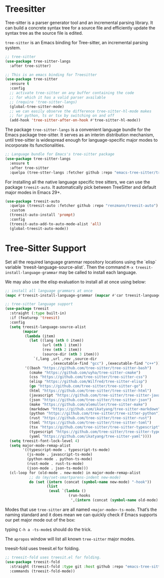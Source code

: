 #+STARTUP: indent

* Treesitter
Tree-sitter is a parser generator tool and an incremental parsing library. It
can build a concrete syntax tree for a source file and efficiently update the
syntax tree as the source file is edited.

=tree-sitter= is an Emacs binding for Tree-sitter, an incremental parsing system.
#+begin_src emacs-lisp :lexical no
;; tree-sitter
(use-package tree-sitter-langs
  :after tree-sitter)

;; This is an emacs binding for Treesitter
(use-package tree-sitter
  :ensure t
  :config
  ;; activate tree-sitter on any buffer containing the code
  ;; for which it has a valid parser available
  ;; (require 'tree-sitter-langs)
  (global-tree-sitter-mode)
  ;; we can easily observe the difference tree-sitter-hl-mode makes
  ;; for python, ts or tsx by switching on and off
  (add-hook 'tree-sitter-after-on-hook #'tree-sitter-hl-mode))
#+end_src

The  package ~tree-sitter-langs~  is a  convenient language  bundle for  the Emacs
package  tree-sitter. It  serves  as an  interim  distribution mechanism,  until
tree-sitter  is   widespread  enough   for  language-specific  major   modes  to
incorporate its functionalities.

#+begin_src emacs-lisp :tangle yes
;; Language bundle for Emacs's tree-sitter package
(use-package tree-sitter-langs
  :ensure t
  :after tree-sitter
  :quelpa (tree-stter-langs :fetcher github :repo "emacs-tree-sitter/tree-sitter-langs"))
#+end_src

For installing all the native language specific tree sitters, we can use the
package ~treesit-auto~. It automatically pick between TreeSitter and default major
modes in Emacs 29+.
#+begin_src emacs-lisp :lexical no
(use-package treesit-auto
  :quelpa (treesit-auto :fetcher github :repo "renzmann/treesit-auto")
  :custom
  (treesit-auto-install 'prompt)
  :config
  (treesit-auto-add-to-auto-mode-alist 'all)
  (global-treesit-auto-mode))
#+end_src

* Tree-Sitter Support
Set all the required language grammar repository locations using the `elisp` variable `treesit-language-source-alist`. Then the command ~M-x treesit-install-language-grammar~ may be called to install each language.

We may also use the elisp evaluation to install all at once using below:
#+begin_src emacs-lisp :tangle no
;; install all language grammars at once
(mapc #'treesit-install-language-grammar (mapcar #'car treesit-language-source-alist))
#+end_src

#+begin_src emacs-lisp :lexical no
;; tree-sitter language support
(use-package treesit
  :straight (:type built-in)
  :if (featurep 'treesit)
  :config
  (setq treesit-language-source-alist
	    (mapcar
	     (lambda (item)
	       (let ((lang (nth 0 item))
		         (url (nth 1 item))
		         (rev (nth 2 item))
		         (source-dir (nth 3 item)))
	         `(,lang ,url ,rev ,source-dir
		             ,(executable-find "gcc") ,(executable-find "c++"))))
	     '((bash "https://github.com/tree-sitter/tree-sitter-bash")
	       (cmake "https://github.com/uyha/tree-sitter-cmake")
	       (css "https://github.com/tree-sitter/tree-sitter-css")
	       (elisp "https://github.com/Wilfred/tree-sitter-elisp")
	       (go "https://github.com/tree-sitter/tree-sitter-go")
	       (html "https://github.com/tree-sitter/tree-sitter-html")
	       (javascript "https://github.com/tree-sitter/tree-sitter-javascript" "master" "src")
	       (json "https://github.com/tree-sitter/tree-sitter-json")
	       (make "https://github.com/alemuller/tree-sitter-make")
	       (markdown "https://github.com/ikatyang/tree-sitter-markdown")
	       (python "https://github.com/tree-sitter/tree-sitter-python")
           (rust "https://github.com/tree-sitter/tree-sitter-rust")
	       (toml "https://github.com/tree-sitter/tree-sitter-toml")
	       (tsx "https://github.com/tree-sitter/tree-sitter-typescript" "master" "tsx/src")
	       (typescript "https://github.com/tree-sitter/tree-sitter-typescript" "master" "typescript/src")
	       (yaml "https://github.com/ikatyang/tree-sitter-yaml"))))
  (setq treesit-font-lock-level 4)
  (setq major-mode-remap-alist
	    '((typescript-mode . typescript-ts-mode)
	      (js-mode . javascript-ts-mode)
	      (python-mode . python-ts-mode)
          (rust-mode . rust-ts-mode)
	      (json-mode . json-ts-mode)))
  (cl-loop for (old-mode . new-mode) in major-mode-remap-alist
	       ;; do (my/set-smartparens-indent new-mode)
	       do (set (intern (concat (symbol-name new-mode) "-hook"))
		           (list
		            (eval `(lambda ()
			                 (run-hooks
			                  ',(intern (concat (symbol-name old-mode) "-hook")))))))))
#+end_src

Modes that use ~tree-sitter~ are all named =<major-mode>-ts-mode=. That’s the naming standard and it does mean we can quickly check if Emacs supports our pet major mode out of the box:

typing ~C-h a -ts-mode$~ should do the trick.

The ~apropos~ window will list all known ~tree-sitter~ major modes.

treesit-fold uses treesit.el for folding.
#+begin_src emacs-lisp :lexical no
;; treesit-fold uses treesit.el for folding.
(use-package treesit-fold
  :straight (treesit-fold :type git :host github :repo "emacs-tree-sitter/treesit-fold")
  :commands (treesit-fold-mode))
#+end_src
